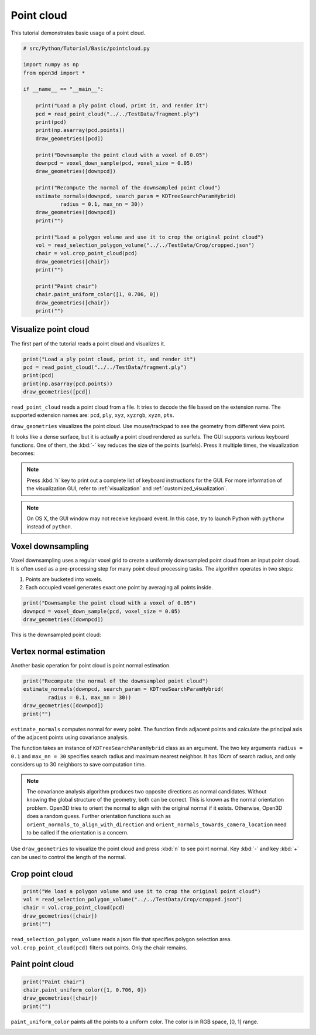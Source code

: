 .. _pointcloud:

Point cloud
-------------------------------------

This tutorial demonstrates basic usage of a point cloud.

.. code-block:: python

    # src/Python/Tutorial/Basic/pointcloud.py

    import numpy as np
    from open3d import *

    if __name__ == "__main__":

        print("Load a ply point cloud, print it, and render it")
        pcd = read_point_cloud("../../TestData/fragment.ply")
        print(pcd)
        print(np.asarray(pcd.points))
        draw_geometries([pcd])

        print("Downsample the point cloud with a voxel of 0.05")
        downpcd = voxel_down_sample(pcd, voxel_size = 0.05)
        draw_geometries([downpcd])

        print("Recompute the normal of the downsampled point cloud")
        estimate_normals(downpcd, search_param = KDTreeSearchParamHybrid(
                radius = 0.1, max_nn = 30))
        draw_geometries([downpcd])
        print("")

        print("Load a polygon volume and use it to crop the original point cloud")
        vol = read_selection_polygon_volume("../../TestData/Crop/cropped.json")
        chair = vol.crop_point_cloud(pcd)
        draw_geometries([chair])
        print("")

        print("Paint chair")
        chair.paint_uniform_color([1, 0.706, 0])
        draw_geometries([chair])
        print("")

.. _visualize_point_cloud:

Visualize point cloud
=====================================

The first part of the tutorial reads a point cloud and visualizes it.

.. code-block:: python

    print("Load a ply point cloud, print it, and render it")
    pcd = read_point_cloud("../../TestData/fragment.ply")
    print(pcd)
    print(np.asarray(pcd.points))
    draw_geometries([pcd])

``read_point_cloud`` reads a point cloud from a file. It tries to decode the file based on the extension name. The supported extension names are: ``pcd``, ``ply``, ``xyz``, ``xyzrgb``, ``xyzn``, ``pts``.

``draw_geometries`` visualizes the point cloud.
Use mouse/trackpad to see the geometry from different view point.

.. image:: ../../_static/Basic/pointcloud/scene.png
    :width: 400px

It looks like a dense surface, but it is actually a point cloud rendered as surfels. The GUI supports various keyboard functions. One of them, the :kbd:`-` key reduces the size of the points (surfels). Press it multiple times, the visualization becomes:

.. image:: ../../_static/Basic/pointcloud/scene_small.png
    :width: 400px

.. note:: Press :kbd:`h` key to print out a complete list of keyboard instructions for the GUI. For more information of the visualization GUI, refer to :ref:`visualization` and :ref:`customized_visualization`.

.. note:: On OS X, the GUI window may not receive keyboard event. In this case, try to launch Python with ``pythonw`` instead of ``python``.

.. _voxel_downsampling:

Voxel downsampling
=====================================

Voxel downsampling uses a regular voxel grid to create a uniformly downsampled point cloud from an input point cloud. It is often used as a pre-processing step for many point cloud processing tasks. The algorithm operates in two steps:

1. Points are bucketed into voxels.
2. Each occupied voxel generates exact one point by averaging all points inside.

.. code-block:: python

    print("Downsample the point cloud with a voxel of 0.05")
    downpcd = voxel_down_sample(pcd, voxel_size = 0.05)
    draw_geometries([downpcd])

This is the downsampled point cloud:

.. image:: ../../_static/Basic/pointcloud/downsampled.png
    :width: 400px

.. _vertex_normal_estimation:

Vertex normal estimation
=====================================

Another basic operation for point cloud is point normal estimation.

.. code-block:: python

    print("Recompute the normal of the downsampled point cloud")
    estimate_normals(downpcd, search_param = KDTreeSearchParamHybrid(
            radius = 0.1, max_nn = 30))
    draw_geometries([downpcd])
    print("")

``estimate_normals`` computes normal for every point. The function finds adjacent points and calculate the principal axis of the adjacent points using covariance analysis.

The function takes an instance of ``KDTreeSearchParamHybrid`` class as an argument. The two key arguments ``radius = 0.1`` and ``max_nn = 30`` specifies search radius and maximum nearest neighbor. It has 10cm of search radius, and only considers up to 30 neighbors to save computation time.

.. note:: The covariance analysis algorithm produces two opposite directions as normal candidates. Without knowing the global structure of the geometry, both can be correct. This is known as the normal orientation problem. Open3D tries to orient the normal to align with the original normal if it exists. Otherwise, Open3D does a random guess. Further orientation functions such as ``orient_normals_to_align_with_direction`` and ``orient_normals_towards_camera_location`` need to be called if the orientation is a concern.

Use ``draw_geometries`` to visualize the point cloud and press :kbd:`n` to see point normal. Key :kbd:`-` and key :kbd:`+` can be used to control the length of the normal.

.. image:: ../../_static/Basic/pointcloud/downsampled_normal.png
    :width: 400px

.. _crop_point_cloud:

Crop point cloud
=====================================

.. code-block:: python

    print("We load a polygon volume and use it to crop the original point cloud")
    vol = read_selection_polygon_volume("../../TestData/Crop/cropped.json")
    chair = vol.crop_point_cloud(pcd)
    draw_geometries([chair])
    print("")

``read_selection_polygon_volume`` reads a json file that specifies polygon selection area.
``vol.crop_point_cloud(pcd)`` filters out points. Only the chair remains.

.. image:: ../../_static/Basic/pointcloud/crop.png
    :width: 400px

.. _paint_point_cloud:

Paint point cloud
=====================================

.. code-block:: python

    print("Paint chair")
    chair.paint_uniform_color([1, 0.706, 0])
    draw_geometries([chair])
    print("")

``paint_uniform_color`` paints all the points to a uniform color. The color is in RGB space, [0, 1] range.

.. image:: ../../_static/Basic/pointcloud/crop_color.png
    :width: 400px
